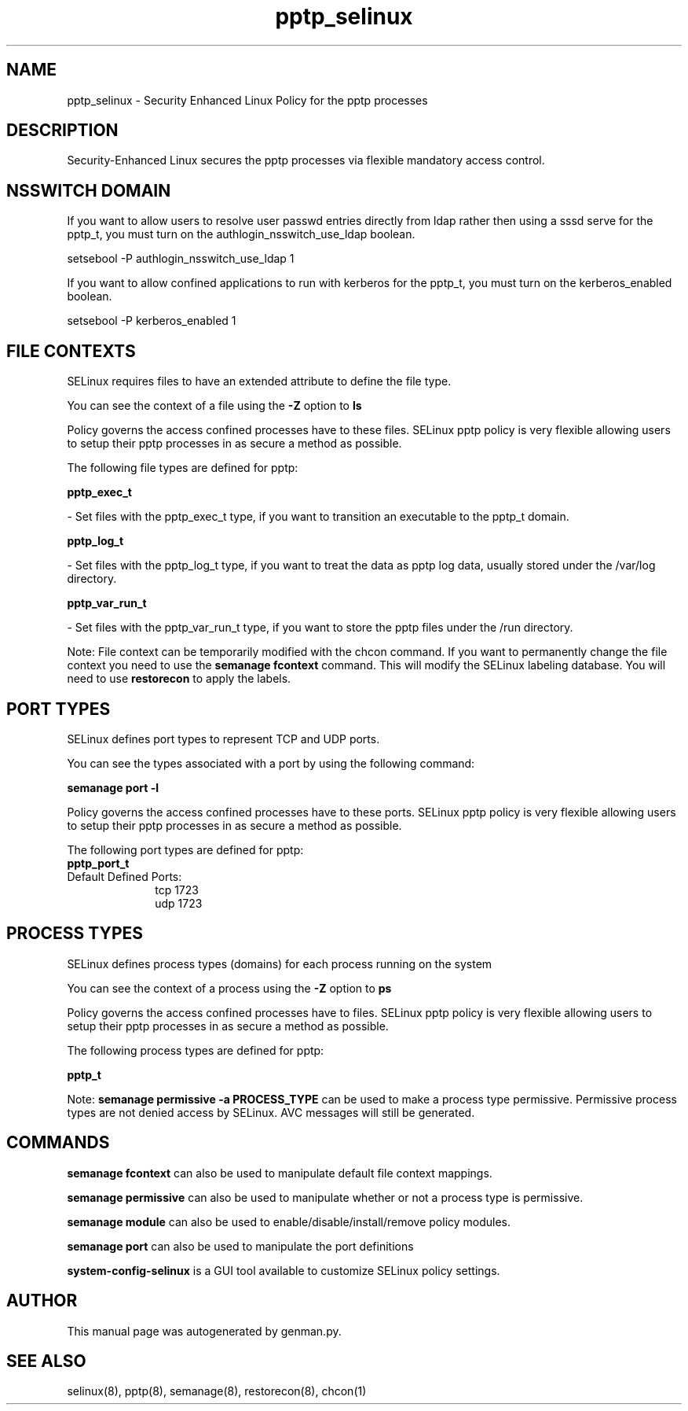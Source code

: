 .TH  "pptp_selinux"  "8"  "pptp" "dwalsh@redhat.com" "pptp SELinux Policy documentation"
.SH "NAME"
pptp_selinux \- Security Enhanced Linux Policy for the pptp processes
.SH "DESCRIPTION"

Security-Enhanced Linux secures the pptp processes via flexible mandatory access
control.  

.SH NSSWITCH DOMAIN

.PP
If you want to allow users to resolve user passwd entries directly from ldap rather then using a sssd serve for the pptp_t, you must turn on the authlogin_nsswitch_use_ldap boolean.

.EX
setsebool -P authlogin_nsswitch_use_ldap 1
.EE

.PP
If you want to allow confined applications to run with kerberos for the pptp_t, you must turn on the kerberos_enabled boolean.

.EX
setsebool -P kerberos_enabled 1
.EE

.SH FILE CONTEXTS
SELinux requires files to have an extended attribute to define the file type. 
.PP
You can see the context of a file using the \fB\-Z\fP option to \fBls\bP
.PP
Policy governs the access confined processes have to these files. 
SELinux pptp policy is very flexible allowing users to setup their pptp processes in as secure a method as possible.
.PP 
The following file types are defined for pptp:


.EX
.PP
.B pptp_exec_t 
.EE

- Set files with the pptp_exec_t type, if you want to transition an executable to the pptp_t domain.


.EX
.PP
.B pptp_log_t 
.EE

- Set files with the pptp_log_t type, if you want to treat the data as pptp log data, usually stored under the /var/log directory.


.EX
.PP
.B pptp_var_run_t 
.EE

- Set files with the pptp_var_run_t type, if you want to store the pptp files under the /run directory.


.PP
Note: File context can be temporarily modified with the chcon command.  If you want to permanently change the file context you need to use the 
.B semanage fcontext 
command.  This will modify the SELinux labeling database.  You will need to use
.B restorecon
to apply the labels.

.SH PORT TYPES
SELinux defines port types to represent TCP and UDP ports. 
.PP
You can see the types associated with a port by using the following command: 

.B semanage port -l

.PP
Policy governs the access confined processes have to these ports. 
SELinux pptp policy is very flexible allowing users to setup their pptp processes in as secure a method as possible.
.PP 
The following port types are defined for pptp:

.EX
.TP 5
.B pptp_port_t 
.TP 10
.EE


Default Defined Ports:
tcp 1723
.EE
udp 1723
.EE
.SH PROCESS TYPES
SELinux defines process types (domains) for each process running on the system
.PP
You can see the context of a process using the \fB\-Z\fP option to \fBps\bP
.PP
Policy governs the access confined processes have to files. 
SELinux pptp policy is very flexible allowing users to setup their pptp processes in as secure a method as possible.
.PP 
The following process types are defined for pptp:

.EX
.B pptp_t 
.EE
.PP
Note: 
.B semanage permissive -a PROCESS_TYPE 
can be used to make a process type permissive. Permissive process types are not denied access by SELinux. AVC messages will still be generated.

.SH "COMMANDS"
.B semanage fcontext
can also be used to manipulate default file context mappings.
.PP
.B semanage permissive
can also be used to manipulate whether or not a process type is permissive.
.PP
.B semanage module
can also be used to enable/disable/install/remove policy modules.

.B semanage port
can also be used to manipulate the port definitions

.PP
.B system-config-selinux 
is a GUI tool available to customize SELinux policy settings.

.SH AUTHOR	
This manual page was autogenerated by genman.py.

.SH "SEE ALSO"
selinux(8), pptp(8), semanage(8), restorecon(8), chcon(1)

